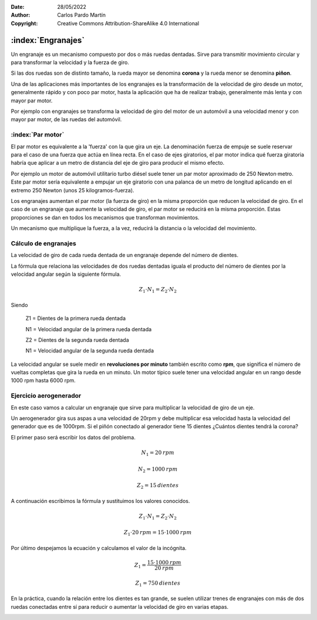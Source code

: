 ﻿:Date: 28/05/2022
:Author: Carlos Pardo Martín
:Copyright: Creative Commons Attribution-ShareAlike 4.0 International


.. _mecan-engranajes:

:index:`Engranajes`
===================
Un engranaje es un mecanismo compuesto por dos o más ruedas dentadas.
Sirve para transmitir movimiento circular y para transformar la velocidad
y la fuerza de giro.

Si las dos ruedas son de distinto tamaño, la rueda mayor se denomina 
**corona** y la rueda menor se denomina **piñon**.

.. image:: mecan/_images/mecan-gears-01.png
   :align: center
   :width: 397px

Una de las aplicaciones más importantes de los engranajes es la
transformación de la velocidad de giro desde un motor, generalmente rápido
y con poco par motor, hasta la aplicación que ha de realizar trabajo, 
generalmente más lenta y con mayor par motor.

Por ejemplo con engranajes se transforma la velocidad de giro del motor 
de un automóvil a una velocidad menor y con mayor par motor, de las ruedas 
del automóvil.


:index:`Par motor`
------------------
El par motor es equivalente a la 'fuerza' con la que gira un
eje. La denominación fuerza de empuje se suele reservar para el caso 
de una fuerza que actúa en línea recta. En el caso de ejes giratorios,
el par motor indica qué fuerza giratoria habría que aplicar a un 
metro de distancia del eje de giro para producir el mismo efecto.

Por ejemplo un motor de automóvil utilitario turbo diésel suele
tener un par motor aproximado de 250 Newton·metro. 
Este par motor sería equivalente a empujar un eje giratorio con una 
palanca de un metro de longitud aplicando en el extremo 250 Newton 
(unos 25 kilogramos-fuerza).

Los engranajes aumentan el par motor (la fuerza de giro)
en la misma proporción que reducen la velocidad de giro.
En el caso de un engranaje que aumente la velocidad de giro, el par
motor se reducirá en la misma proporción.
Estas proporciones se dan en todos los mecanismos que transforman
movimientos. 

Un mecanismo que multiplique la fuerza, a la vez, reducirá la 
distancia o la velocidad del movimiento.


Cálculo de engranajes
---------------------
La velocidad de giro de cada rueda dentada de un engranaje depende del
número de dientes.

La fórmula que relaciona las velocidades de dos ruedas dentadas
iguala el producto del número de dientes por la velocidad angular
según la siguiente fórmula.

.. math::

    Z_{1} \cdot N_{1} = Z_{2} \cdot N_{2}

Siendo

   Z1 = Dientes de la primera rueda dentada
    
   N1 = Velocidad angular de la primera rueda dentada

   Z2 = Dientes de la segunda rueda dentada
    
   N1 = Velocidad angular de la segunda rueda dentada

La velocidad angular se suele medir en **revoluciones por minuto**
también escrito como **rpm**, que significa el número de
vueltas completas que gira la rueda en un minuto.
Un motor típico suele tener una velocidad angular en un rango
desde 1000 rpm  hasta 6000 rpm.


Ejercicio aerogenerador
-----------------------
En este caso vamos a calcular un engranaje que sirve para 
multiplicar la velocidad de giro de un eje.

Un aerogenerador gira sus aspas a una velocidad de
20rpm y debe multiplicar esa velocidad hasta la velocidad del
generador que es de 1000rpm.
Si el piñón conectado al generador tiene 15 dientes
¿Cuántos dientes tendrá la corona?

El primer paso será escribir los datos del problema.

.. math::

   N_{1} = 20 \: rpm

.. math::

   N_{2} = 1000 \: rpm

.. math::

   Z_{2} = 15 \: dientes

A continuación escribimos la fórmula y sustituimos los valores conocidos.

.. math::

   Z_{1} \cdot N_{1} = Z_{2} \cdot N_{2}

.. math::

   Z_{1} \cdot 20 \: rpm = 15 \cdot 1000 \: rpm
    
    
Por último despejamos la ecuación y calculamos el valor de la incógnita.

.. math::

   Z_{1} = \cfrac{15 \cdot 1000 \: rpm}{20 \: rpm} 

.. math::

   Z_{1} = 750 \: dientes 

En la práctica, cuando la relación entre los dientes es tan grande, se 
suelen utilizar trenes de engranajes con más de dos ruedas conectadas
entre sí para reducir o aumentar la velocidad de giro en varias etapas.

.. image:: mecan/_images/mecan-gears-02.png
   :align: center
   :width: 604px

